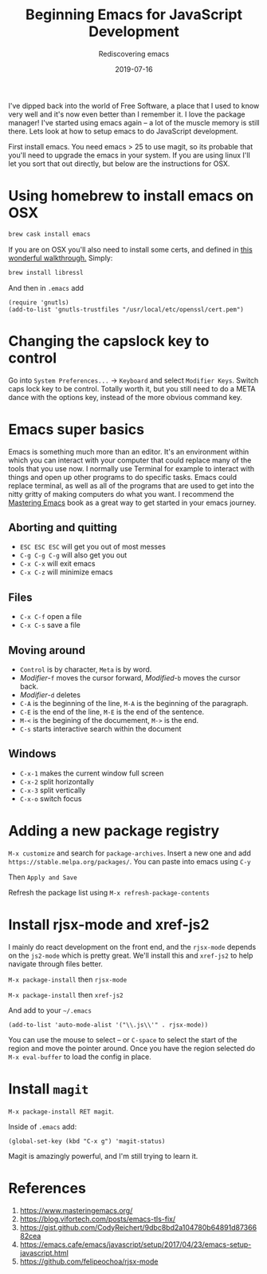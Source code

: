 #+title: Beginning Emacs for JavaScript Development
#+subtitle: Rediscovering emacs
#+tags[]: emacs, javascript, floss
#+date: 2019-07-16
#+draft: true

I've dipped back into the world of Free Software, a place that I used to know very well and it's now even better than I remember it.  I love the package manager!  I've started using emacs again -- a lot of the muscle memory is still there.  Lets look at how to setup emacs to do JavaScript development.

First install emacs.  You need emacs > 25 to use magit, so its probable that you'll need to upgrade the emacs in your system.  If you are using linux I'll let you sort that out directly, but below are the instructions for OSX.

* Using homebrew to install emacs on OSX

#+BEGIN_SRC bash
brew cask install emacs
#+END_SRC


If you are on OSX you'll also need to install some certs, and defined in [[https://blog.vifortech.com/posts/emacs-tls-fix/][this wonderful walkthrough.]]  Simply:

#+BEGIN_SRC bash
brew install libressl
#+END_SRC

And then in =.emacs= add

#+BEGIN_SRC elisp
(require 'gnutls)
(add-to-list 'gnutls-trustfiles "/usr/local/etc/openssl/cert.pem")
#+END_SRC


* Changing the capslock key to control

Go into =System Preferences...= -> =Keyboard= and select =Modifier Keys=.  Switch caps lock key to be control.  Totally worth it, but you still need to do a META dance with the options key, instead of the more obvious command key.

* Emacs super basics

Emacs is something much more than an editor.  It's an environment within which you can interact with your computer that could replace many of the tools that you use now.  I normally use Terminal for example to interact with things and open up other programs to do specific tasks.  Emacs could replace terminal, as well as all of the programs that are used to get into the nitty gritty of making computers do what you want.  I recommend the [[https://www.masteringemacs.org/][Mastering Emacs]] book as a great way to get started in your emacs journey.

** Aborting and quitting
- =ESC ESC ESC= will get you out of most messes
- =C-g C-g C-g= will also get you out
- =C-x C-x= will exit emacs
- =C-x C-z= will minimize emacs

** Files
- =C-x C-f= open a file
- =C-x C-s= save a file

** Moving around

- =Control= is by character, =Meta= is by word.
- /Modifier/-=f= moves the cursor forward, /Modified/-=b= moves the cursor back.
- /Modifier/-=d= deletes
- =C-A= is the beginning of the line, =M-A= is the beginning of the paragraph.
- =C-E= is the end of the line, =M-E= is the end of the sentence.
- =M-<= is the begining of the documement, =M->= is the end.
- =C-s= starts interactive search within the document

** Windows
- =C-x-1= makes the current window full screen
- =C-x-2= split horizontally
- =C-x-3= split vertically
- =C-x-o= switch focus


* Adding a new package registry

=M-x customize= and search for =package-archives=.  Insert a new one and add =https://stable.melpa.org/packages/=.  You can paste into emacs using =C-y=

Then =Apply and Save=

Refresh the package list using =M-x refresh-package-contents=

* Install rjsx-mode and xref-js2

I mainly do react development on the front end, and the =rjsx-mode= depends on the =js2-mode= which is pretty great.  We'll install this and =xref-js2= to help navigate through files better.

=M-x package-install= then =rjsx-mode=

=M-x package-install= then =xref-js2=

And add to your =~/.emacs=

#+BEGIN_SRC elisp
(add-to-list 'auto-mode-alist '("\\.js\\'" . rjsx-mode))
#+END_SRC

You can use the mouse to select -- or =C-space= to select the start of the region and move the pointer around. Once you have the region selected do =M-x eval-buffer= to load the config in place.

* Install =magit=

=M-x package-install RET magit=.

Inside of =.emacs= add:

#+BEGIN_SRC elisp
(global-set-key (kbd "C-x g") 'magit-status)
#+END_SRC

Magit is amazingly powerful, and I'm still trying to learn it.



* References

1. https://www.masteringemacs.org/
2. https://blog.vifortech.com/posts/emacs-tls-fix/
3. https://gist.github.com/CodyReichert/9dbc8bd2a104780b64891d8736682cea
3. https://emacs.cafe/emacs/javascript/setup/2017/04/23/emacs-setup-javascript.html
4. https://github.com/felipeochoa/rjsx-mode
